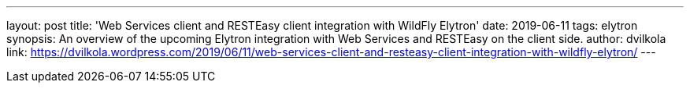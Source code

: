---
layout: post
title: 'Web Services client and RESTEasy client integration with WildFly Elytron'
date: 2019-06-11
tags: elytron
synopsis: An overview of the upcoming Elytron integration with Web Services and RESTEasy on the client side.
author: dvilkola
link: https://dvilkola.wordpress.com/2019/06/11/web-services-client-and-resteasy-client-integration-with-wildfly-elytron/
---